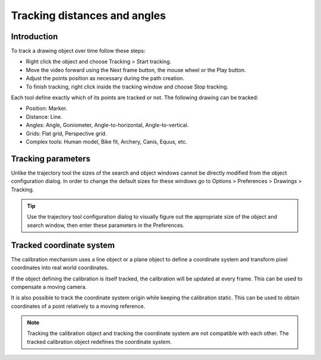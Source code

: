 Tracking distances and angles
=======================================

Introduction
------------
To track a drawing object over time follow these steps:

* Right click the object and choose Tracking > Start tracking.
* Move the video forward using the Next frame button, the mouse wheel or the Play button.
* Adjust the points position as necessary during the path creation.
* To finish tracking, right click inside the tracking window and choose Stop tracking.

.. image:: /images/measurement/tracking-start.png

Each tool define exactly which of its points are tracked or not. The following drawing can be tracked:

* Position: Marker.
* Distance: Line.
* Angles: Angle, Goniometer, Angle-to-horizontal, Angle-to-vertical.
* Grids: Flat grid, Perspective grid.
* Complex tools: Human model, Bike fit, Archery, Canis, Equus, etc.

Tracking parameters
-------------------
Unlike the trajectory tool the sizes of the search and object windows cannot be directly modified from the object configuration dialog.
In order to change the default sizes for these windows go to Options > Preferences > Drawings > Tracking.

.. tip:: Use the trajectory tool configuration dialog to visually figure out the appropriate size of the object and search window, then enter these parameters in the Preferences.

Tracked coordinate system
-------------------------------
The calibration mechanism uses a line object or a plane object to define a coordinate system and transform pixel coordinates into real world coordinates.

If the object defining the calibration is itself tracked, the calibration will be updated at every frame.
This can be used to compensate a moving camera.

It is also possible to track the coordinate system origin while keeping the calibration static.
This can be used to obtain coordinates of a point relatively to a moving reference.

.. note:: Tracking the calibration object and tracking the coordinate system are not compatible with each other. The tracked calibration object redefines the coordinate system.

